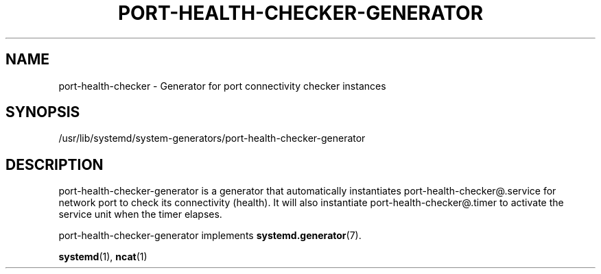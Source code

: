 '\" t
.TH "PORT\-HEALTH\-CHECKER\-GENERATOR" "1" "2019-05-30" "port-health-checker 0.0.1" "port-health-checker"
.\" -----------------------------------------------------------------
.\" * Define some portability stuff
.\" -----------------------------------------------------------------
.\" ~~~~~~~~~~~~~~~~~~~~~~~~~~~~~~~~~~~~~~~~~~~~~~~~~~~~~~~~~~~~~~~~~
.\" http://bugs.debian.org/507673
.\" http://lists.gnu.org/archive/html/groff/2009-02/msg00013.html
.\" ~~~~~~~~~~~~~~~~~~~~~~~~~~~~~~~~~~~~~~~~~~~~~~~~~~~~~~~~~~~~~~~~~
.ie \n(.g .ds Aq \(aq
.el       .ds Aq '
.\" -----------------------------------------------------------------
.\" * set default formatting
.\" -----------------------------------------------------------------
.\" disable hyphenation
.nh
.\" disable justification (adjust text to left margin only)
.ad l
.\" -----------------------------------------------------------------
.\" * MAIN CONTENT STARTS HERE *
.\" -----------------------------------------------------------------
.SH "NAME"
port-health-checker \- Generator for port connectivity checker instances
.SH "SYNOPSIS"
.PP
/usr/lib/systemd/system\-generators/port\-health\-checker\-generator
.SH "DESCRIPTION"
.PP
port\-health\-checker\-generator
is a generator that automatically instantiates
port\-health\-checker@\&.service
for network port to check its connectivity (health). It will also instantiate
port\-health\-checker@\&.timer
to activate the service unit when the timer elapses.
.PP
port\-health\-checker\-generator
implements
\fBsystemd.generator\fR(7)\&.
.PP
\fBsystemd\fR(1),
\fBncat\fR(1)
